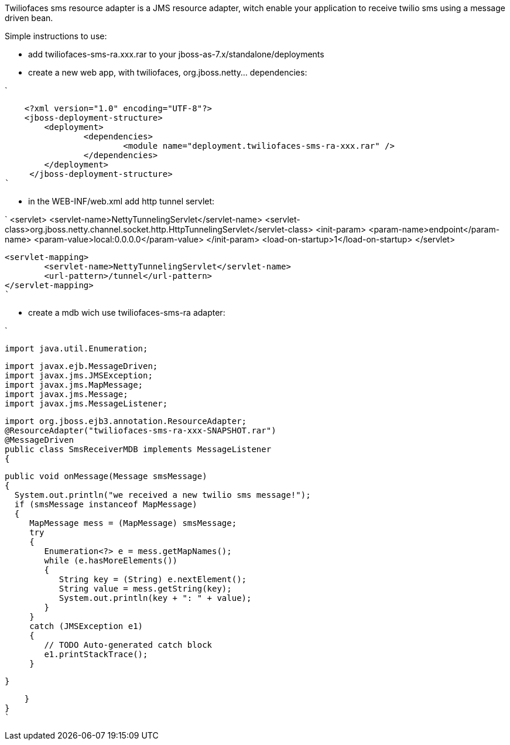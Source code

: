 

Twiliofaces sms resource adapter is a JMS resource adapter, witch enable your application to receive twilio sms using a message driven bean. 

Simple instructions to use:

- add twiliofaces-sms-ra.xxx.rar to your jboss-as-7.x/standalone/deployments
- create a new web app, with twiliofaces, org.jboss.netty... dependencies:

`

    <?xml version="1.0" encoding="UTF-8"?>
    <jboss-deployment-structure>
    	<deployment>
    		<dependencies>
    			<module name="deployment.twiliofaces-sms-ra-xxx.rar" />
    		</dependencies>
    	</deployment>
     </jboss-deployment-structure>
`

- in the WEB-INF/web.xml add http tunnel servlet:

`
    <servlet>
		<servlet-name>NettyTunnelingServlet</servlet-name>
		<servlet-class>org.jboss.netty.channel.socket.http.HttpTunnelingServlet</servlet-class>
		<init-param>
			<param-name>endpoint</param-name>
			<param-value>local:0.0.0.0</param-value>
		</init-param>
		<load-on-startup>1</load-on-startup>
	</servlet>

	<servlet-mapping>
		<servlet-name>NettyTunnelingServlet</servlet-name>
		<url-pattern>/tunnel</url-pattern>
	</servlet-mapping>
	`
	
- create a mdb wich use twiliofaces-sms-ra adapter:


`

    import java.util.Enumeration;
    
    import javax.ejb.MessageDriven;
    import javax.jms.JMSException;
    import javax.jms.MapMessage;
    import javax.jms.Message;
    import javax.jms.MessageListener;
    
    import org.jboss.ejb3.annotation.ResourceAdapter;
    @ResourceAdapter("twiliofaces-sms-ra-xxx-SNAPSHOT.rar")
    @MessageDriven
    public class SmsReceiverMDB implements MessageListener
    {

    public void onMessage(Message smsMessage)
    {
      System.out.println("we received a new twilio sms message!");
      if (smsMessage instanceof MapMessage)
      {
         MapMessage mess = (MapMessage) smsMessage;
         try
         {
            Enumeration<?> e = mess.getMapNames();
            while (e.hasMoreElements())
            {
               String key = (String) e.nextElement();
               String value = mess.getString(key);
               System.out.println(key + ": " + value);
            }
         }
         catch (JMSException e1)
         {
            // TODO Auto-generated catch block
            e1.printStackTrace();
         }

    }

    }
}
`

